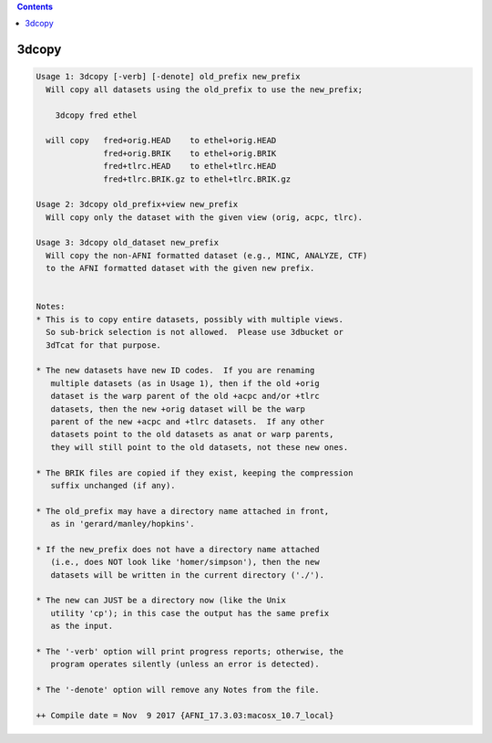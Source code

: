 .. contents:: 
    :depth: 4 

******
3dcopy
******

.. code-block:: none

    Usage 1: 3dcopy [-verb] [-denote] old_prefix new_prefix
      Will copy all datasets using the old_prefix to use the new_prefix;
    
        3dcopy fred ethel
    
      will copy   fred+orig.HEAD    to ethel+orig.HEAD
                  fred+orig.BRIK    to ethel+orig.BRIK
                  fred+tlrc.HEAD    to ethel+tlrc.HEAD
                  fred+tlrc.BRIK.gz to ethel+tlrc.BRIK.gz
    
    Usage 2: 3dcopy old_prefix+view new_prefix
      Will copy only the dataset with the given view (orig, acpc, tlrc).
    
    Usage 3: 3dcopy old_dataset new_prefix
      Will copy the non-AFNI formatted dataset (e.g., MINC, ANALYZE, CTF)
      to the AFNI formatted dataset with the given new prefix.
    
    
    Notes:
    * This is to copy entire datasets, possibly with multiple views.
      So sub-brick selection is not allowed.  Please use 3dbucket or
      3dTcat for that purpose.
    
    * The new datasets have new ID codes.  If you are renaming
       multiple datasets (as in Usage 1), then if the old +orig
       dataset is the warp parent of the old +acpc and/or +tlrc
       datasets, then the new +orig dataset will be the warp
       parent of the new +acpc and +tlrc datasets.  If any other
       datasets point to the old datasets as anat or warp parents,
       they will still point to the old datasets, not these new ones.
    
    * The BRIK files are copied if they exist, keeping the compression
       suffix unchanged (if any).
    
    * The old_prefix may have a directory name attached in front,
       as in 'gerard/manley/hopkins'.
    
    * If the new_prefix does not have a directory name attached
       (i.e., does NOT look like 'homer/simpson'), then the new
       datasets will be written in the current directory ('./').
    
    * The new can JUST be a directory now (like the Unix
       utility 'cp'); in this case the output has the same prefix
       as the input.
    
    * The '-verb' option will print progress reports; otherwise, the
       program operates silently (unless an error is detected).
    
    * The '-denote' option will remove any Notes from the file.
    
    ++ Compile date = Nov  9 2017 {AFNI_17.3.03:macosx_10.7_local}
